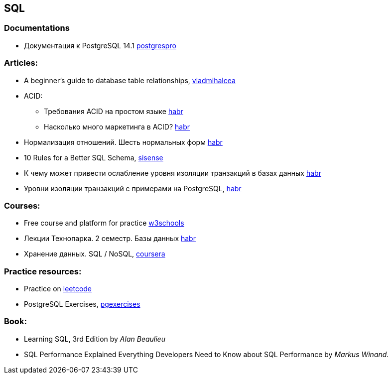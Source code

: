 == SQL

=== Documentations

* Документация к PostgreSQL 14.1 https://postgrespro.ru/docs/postgresql/14/index/[postgrespro]

=== Articles:

* A beginner’s guide to database table relationships, https://vladmihalcea.com/database-table-relationships/[vladmihalcea]
* ACID:
** Требования ACID на простом языке https://habr.com/ru/post/555920/[habr]
** Насколько много маркетинга в ACID? https://habr.com/ru/company/otus/blog/494652/[habr]
* Нормализация отношений. Шесть нормальных форм https://habr.com/ru/post/254773/[habr]
* 10 Rules for a Better SQL Schema, https://www.sisense.com/blog/better-sql-schema/[sisense]
* К чему может привести ослабление уровня изоляции транзакций в базах данных https://habr.com/ru/company/otus/blog/501294/[habr]
* Уровни изоляции транзакций с примерами на PostgreSQL, https://habr.com/ru/post/317884/[habr]

=== Courses:

* Free course and platform for practice https://www.w3schools.com/sql/[w3schools]
* Лекции Технопарка. 2 семестр. Базы данных https://habr.com/ru/company/mailru/blog/254073/[habr]
* Хранение данных. SQL / NoSQL, https://ru.coursera.org/lecture/python-for-web/indieksy-hpGxB[coursera]

=== Practice resources:
* Practice on  https://leetcode.com/problemset/database/[leetcode]
* PostgreSQL Exercises, https://www.pgexercises.com/[pgexercises]

=== Book:
* Learning SQL, 3rd Edition by _Alan Beaulieu_
* SQL Performance Explained Everything Developers Need to Know about SQL Performance by _Markus Winand._

